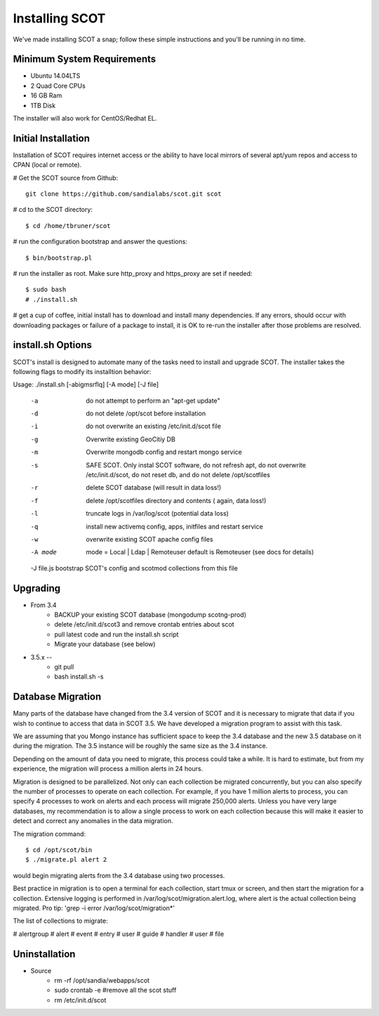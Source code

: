 Installing SCOT
================================

We've made installing SCOT a snap; follow these simple instructions and you'll be running in no time.

Minimum System Requirements
^^^^^^^^^^^^^^^^^^^^^^^^^^^

* Ubuntu 14.04LTS 
* 2 Quad Core CPUs
* 16 GB Ram
* 1TB Disk

The installer will also work for CentOS/Redhat EL.

Initial Installation
^^^^^^^^^^^^^^^^^^^^

Installation of SCOT requires internet access or the ability to have local
mirrors of several apt/yum repos and access to CPAN (local or remote). 

# Get the SCOT source from Github::

   git clone https://github.com/sandialabs/scot.git scot 

# cd to the SCOT directory::

  $ cd /home/tbruner/scot

# run the configuration bootstrap and answer the questions::
  
  $ bin/bootstrap.pl

# run the installer as root.  Make sure http_proxy and https_proxy are set if needed::

  $ sudo bash
  # ./install.sh

# get a cup of coffee, initial install has to download and install many dependencies.  If any errors, should occur with downloading packages or failure of a package to install, it is OK to re-run the installer after those problems are resolved.


install.sh Options
^^^^^^^^^^^^^^^^^^

SCOT's install is designed to automate many of the tasks need to install and 
upgrade SCOT.  The installer takes the following flags to modify its installtion behavior::

Usage: ./install.sh [-abigmsrflq] [-A mode] [-J file]

    -a      do not attempt to perform an "apt-get update"
    -d      do not delete /opt/scot before installation
    -i      do not overwrite an existing /etc/init.d/scot file
    -g      Overwrite existing GeoCitiy DB
    -m      Overwrite mongodb config and restart mongo service
    -s      SAFE SCOT. Only instal SCOT software, do not refresh apt, do not
                overwrite /etc/init.d/scot, do not reset db, and
                do not delete /opt/scotfiles
    -r      delete SCOT database (will result in data loss!)
    -f      delete /opt/scotfiles directory and contents ( again, data loss!)
    -l      truncate logs in /var/log/scot (potential data loss)
    -q      install new activemq config, apps, initfiles and restart service
    -w      overwrite existing SCOT apache config files

    -A mode     mode = Local | Ldap | Remoteuser
                default is Remoteuser (see docs for details)
    -J file.js  bootstrap SCOT's config and scotmod collections from this file


.. _upgrade:

Upgrading
^^^^^^^^^

* From 3.4
    * BACKUP your existing SCOT database (mongodump scotng-prod)
    * delete /etc/init.d/scot3 and remove crontab entries about scot
    * pull latest code and run the install.sh script
    * Migrate your database (see below)

* 3.5.x -- 
   * git pull
   * bash install.sh -s 

Database Migration
^^^^^^^^^^^^^^^^^^

Many parts of the database have changed from the 3.4 version of SCOT and it 
is necessary to migrate that data if you wish to continue to access that data
in SCOT 3.5.  We have developed a migration program to assist with this task.

We are assuming that you Mongo instance has sufficient space to keep the 3.4
database and the new 3.5 database on it during the migration.  The 3.5 instance
will be roughly the same size as the 3.4 instance.  

Depending on the amount of data you need to migrate, this process could take
a while.  It is hard to estimate, but from my experience, the migration will
process a million alerts in 24 hours.  

Migration is designed to be parallelized.  Not only can each collection be
migrated concurrently, but you can also specify the number of processes to 
operate on each collection.  For example, if you have 1 million alerts to 
process, you can specify 4 processes to work on alerts and each process will
migrate 250,000 alerts.  Unless you have very large databases, my recommendation
is to allow a single process to work on each collection because this will
make it easier to detect and correct any anomalies in the data migration.

The migration command::

   $ cd /opt/scot/bin
   $ ./migrate.pl alert 2

would begin migrating alerts from the 3.4 database using two processes.

Best practice in migration is to open a terminal for each collection, start 
tmux or screen, and then start the migration for a collection.  Extensive
logging is performed in /var/log/scot/migration.alert.log, where alert is
the actual collection being migrated.  Pro tip: 'grep -i error /var/log/scot/migration*'

The list of collections to migrate:

# alertgroup
# alert
# event
# entry
# user
# guide
# handler
# user
# file


Uninstallation
^^^^^^^^^^^^^^

* Source
   * rm -rf /opt/sandia/webapps/scot
   * sudo crontab -e #remove all the scot stuff
   * rm /etc/init.d/scot


